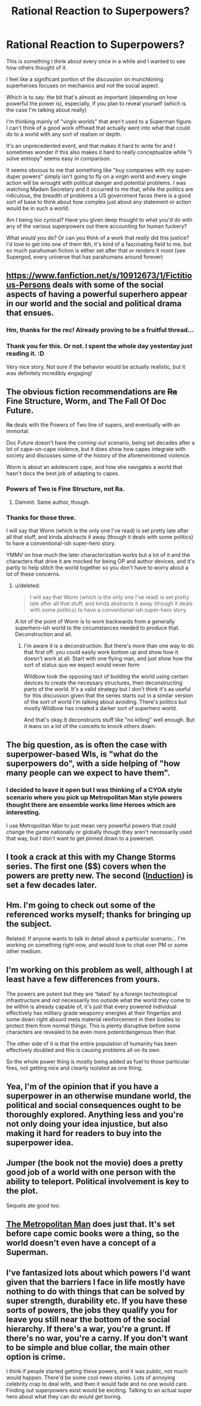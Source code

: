 #+TITLE: Rational Reaction to Superpowers?

* Rational Reaction to Superpowers?
:PROPERTIES:
:Author: Tsegen
:Score: 18
:DateUnix: 1459310124.0
:DateShort: 2016-Mar-30
:END:
This is something I think about every once in a while and I wanted to see how others thought of it.

I feel like a significant portion of the discussion on munchkining superheroes focuses on mechanics and not the social aspect.

Which is to say: the bit that's almost as important (depending on how powerful the power is), especially, if you plan to reveal yourself (which is the case I'm talking about really)

I'm thinking mainly of "virgin worlds" that aren't used to a Superman figure. I can't think of a good work offhead that actually went into what that could do to a world with any sort of realism or depth.

It's an unprecedented event, and that makes it hard to write for and I sometimes wonder if this also makes it hard to really conceptualize while "I solve entropy" seems easy in comparison.

It seems obvious to me that something like "buy companies with my super-duper powers" simply isn't going to fly on a virgin world and every single action will be wrought with political danger and potential problems. I was watching Madam Secretary and it occurred to me that, while the politics are ridiculous, the breadth of problems a US government faces there is a good sort of base to think about how complex just about any statement or action would be in such a world.

Am I being too cynical? Have you given deep thought to what you'd do with any of the various superpowers out there accounting for human fuckery?

What /would/ you do? Or can you think of a work that /really/ did this justice? I'd love to get into one of them tbh, it's kind of a fascinating field to me, but so much parahuman fiction is either set after that or renders it moot (see Supergod, every universe that has parahumans around forever)


** [[https://www.fanfiction.net/s/10912673/1/Fictitious-Persons]] deals with some of the social aspects of having a powerful superhero appear in our world and the social and political drama that ensues.
:PROPERTIES:
:Author: MrCogmor
:Score: 21
:DateUnix: 1459310593.0
:DateShort: 2016-Mar-30
:END:

*** Hm, thanks for the rec! Already proving to be a fruitful thread...
:PROPERTIES:
:Author: Tsegen
:Score: 3
:DateUnix: 1459310829.0
:DateShort: 2016-Mar-30
:END:


*** Thank you for this. Or not. I spent the whole day yesterday just reading it. :D

Very nice story. Not sure if the behavior would be actually realistic, but it was definitely incredibly engaging!
:PROPERTIES:
:Author: elevul
:Score: 1
:DateUnix: 1463762952.0
:DateShort: 2016-May-20
:END:


** The obvious fiction recommendations are +Ra+ Fine Structure, Worm, and The Fall Of Doc Future.

+Ra+ deals with the Powers of Two line of supers, and eventually with an immortal.

Doc Future doesn't have the coming-out scenario, being set decades after a lot of cape-on-cape violence, but it does show how capes integrate with society and discusses some of the history of the aforementioned violence.

Worm is about an adolescent cape, and how she navigates a world that hasn't docs the best job of adapting to capes.
:PROPERTIES:
:Author: boomfarmer
:Score: 14
:DateUnix: 1459313435.0
:DateShort: 2016-Mar-30
:END:

*** Powers of Two is Fine Structure, not Ra.
:PROPERTIES:
:Author: FeepingCreature
:Score: 7
:DateUnix: 1459352285.0
:DateShort: 2016-Mar-30
:END:

**** Dammit. Same author, though.
:PROPERTIES:
:Author: boomfarmer
:Score: 2
:DateUnix: 1459391003.0
:DateShort: 2016-Mar-31
:END:


*** Thanks for those three.

I will say that Worm (which is the only one I've read) is set pretty late after all that stuff, and kinda abstracts it away (though it deals with some politics) to have a conventional-ish super-hero story.

YMMV on how much the later characterization works but a lot of it and the characters that drive it are mocked for being OP and author devices, and it's partly to help stitch the world together so you don't have to worry about a lot of these concerns.
:PROPERTIES:
:Author: Tsegen
:Score: 5
:DateUnix: 1459313859.0
:DateShort: 2016-Mar-30
:END:

**** u/deleted:
#+begin_quote
  I will say that Worm (which is the only one I've read) is set pretty late after all that stuff, and kinda abstracts it away (though it deals with some politics) to have a conventional-ish super-hero story.
#+end_quote

A lot of the point of Worm is to work backwards from a generally superhero-ish world to the circumstances needed to produce that. Deconstruction and all.
:PROPERTIES:
:Score: 8
:DateUnix: 1459321978.0
:DateShort: 2016-Mar-30
:END:

***** I'm aware it is a deconstruction. But there's more than one way to do that first off: you could easily work bottom up and show how it doesn't work at all. Start with one flying man, and just show how the sort of status quo we expect would never form

Wildbow took the opposing tact of building the world using certain devices to create the necessary structures, then deconstructing /parts/ of the world. It's a valid strategy but I don't think it's as useful for this discussion given that the series starts out in a similar version of the sort of world I'm talking about avoiding. There's politics but mostly Wildbow has created a darker sort of superhero world.

And that's okay.It deconstructs stuff like "no killing" well enough. But it leans on a lot of the conceits to knock others down.
:PROPERTIES:
:Author: Tsegen
:Score: 5
:DateUnix: 1459343901.0
:DateShort: 2016-Mar-30
:END:


** The big question, as is often the case with superpower-based WIs, is "what do the superpowers do", with a side helping of "how many people can we expect to have them".
:PROPERTIES:
:Author: LiteralHeadCannon
:Score: 5
:DateUnix: 1459310371.0
:DateShort: 2016-Mar-30
:END:

*** I decided to leave it open but I was thinking of a CYOA style scenario where you pick up Metropolitan Man style powers thought there are ensemble works lime Heroes which are interesting.

I use Metropolitan Man to just mean very powerful powers that could change the game nationally or globally though they aren't necessarily used that way, but I don't want to get pinned down to a powerset.
:PROPERTIES:
:Author: Tsegen
:Score: 4
:DateUnix: 1459310646.0
:DateShort: 2016-Mar-30
:END:


** I took a crack at this with my Change Storms series. The first one ($$) covers when the powers are pretty new. The second ([[http://Patreon.com/davidstorrs][Induction]]) is set a few decades later.
:PROPERTIES:
:Author: eaglejarl
:Score: 7
:DateUnix: 1459327982.0
:DateShort: 2016-Mar-30
:END:


** Hm. I'm going to check out some of the referenced works myself; thanks for bringing up the subject.

Related: If anyone wants to talk in detail about a particular scenario... I'm working on something right now, and would love to chat over PM or some other medium.
:PROPERTIES:
:Author: callmebrotherg
:Score: 2
:DateUnix: 1459330313.0
:DateShort: 2016-Mar-30
:END:


** I'm working on this problem as well, although I at least have a few differences from yours.

The powers are potent but they are 'faked' by a foreign technological infrastructure and not necessarily too outside what the world they come to be within is already capable of, it's just that every powered individual effectively has military grade weaponry energies at their fingertips and some down right absurd meta material reinforcement in their bodies to protect them from normal things. This is plenty disruptive before some characters are revealed to be even more potent/dangerous then that.

The other side of it is that the entire population of humanity has been effectively doubled and this is causing problems all on its own.

So the whole power thing is mostly being added as fuel to those particular fires, not getting nice and cleanly isolated as one thing.
:PROPERTIES:
:Author: Nighzmarquls
:Score: 2
:DateUnix: 1459360341.0
:DateShort: 2016-Mar-30
:END:


** Yea, I'm of the opinion that if you have a superpower in an otherwise mundane world, the political and social consequences ought to be thoroughly explored. Anything less and you're not only doing your idea injustice, but also making it hard for readers to buy into the superpower idea.
:PROPERTIES:
:Author: luminarium
:Score: 2
:DateUnix: 1459391418.0
:DateShort: 2016-Mar-31
:END:


** Jumper (the book not the movie) does a pretty good job of a world with one person with the ability to teleport. Political involvement is key to the plot.

Sequels ate good too.
:PROPERTIES:
:Author: ednever
:Score: 1
:DateUnix: 1459486006.0
:DateShort: 2016-Apr-01
:END:


** [[https://www.fanfiction.net/s/10360716/1/The-Metropolitan-Man][The Metropolitan Man]] does just that. It's set before cape comic books were a thing, so the world doesn't even have a concept of a Superman.
:PROPERTIES:
:Author: Roxolan
:Score: 1
:DateUnix: 1459552709.0
:DateShort: 2016-Apr-02
:END:


** I've fantasized lots about which powers I'd want given that the barriers I face in life mostly have nothing to do with things that can be solved by super strength, durability etc. If you have these sorts of powers, the jobs they qualify you for leave you still near the bottom of the social hierarchy. If there's a war, you're a grunt. If there's no war, you're a carny. If you don't want to be simple and blue collar, the main other option is crime.

I think if people started getting these powers, and it was public, not much would happen. There'd be some cool news stories. Lots of annoying celebrity crap to deal with, and then it would fade and no one would care. Finding out superpowers exist would be exciting. Talking to an actual super hero about what they can do would get boring.
:PROPERTIES:
:Author: TheAtomicOption
:Score: 1
:DateUnix: 1460096940.0
:DateShort: 2016-Apr-08
:END:
